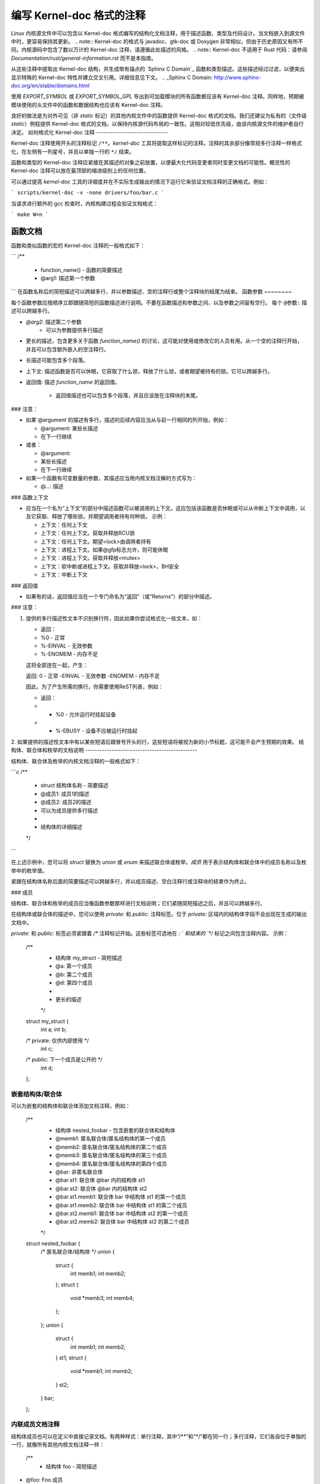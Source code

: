 .. title:: 关于 Kernel-doc 注释的编写

===========================
编写 Kernel-doc 格式的注释
===========================

Linux 内核源文件中可以包含以 Kernel-doc 格式编写的结构化文档注释，用于描述函数、类型及代码设计。当文档嵌入到源文件中时，更容易保持其更新。
.. note:: Kernel-doc 的格式与 javadoc、gtk-doc 或 Doxygen 非常相似，但由于历史原因又有所不同。内核源码中包含了数以万计的 Kernel-doc 注释，请遵循此处描述的风格。
.. note:: Kernel-doc 不适用于 Rust 代码：请参阅 `Documentation/rust/general-information.rst` 而不是本指南。

从这些注释中提取出 Kernel-doc 结构，并生成带有锚点的 `Sphinx C Domain`_ 函数和类型描述。这些描述经过过滤，以便突出显示特殊的 Kernel-doc 特性并建立交叉引用。详细信息见下文。
.. _Sphinx C Domain: http://www.sphinx-doc.org/en/stable/domains.html

使用 `EXPORT_SYMBOL` 或 `EXPORT_SYMBOL_GPL` 导出到可加载模块的所有函数都应该有 Kernel-doc 注释。同样地，预期被模块使用的头文件中的函数和数据结构也应该有 Kernel-doc 注释。

良好的做法是为对外可见（非 `static` 标记）的其他内核文件中的函数提供 Kernel-doc 格式的文档。我们还建议为私有的（文件级 `static`）例程提供 Kernel-doc 格式的文档，以保持内核源代码布局的一致性。这相对较低优先级，由该内核源文件的维护者自行决定。
如何格式化 Kernel-doc 注释
------------------------------

Kernel-doc 注释使用开头的注释标记 ``/**``。`kernel-doc` 工具将提取这样标记的注释。注释的其余部分像常规多行注释一样格式化，在左侧有一列星号，并且以单独一行的 ``*/`` 结束。

函数和类型的 Kernel-doc 注释应紧接在其描述的对象之前放置，以便最大化代码变更者同时变更文档的可能性。概览性的 Kernel-doc 注释可以放在最顶部的缩进级别上的任何位置。

可以通过提高 `kernel-doc` 工具的详细度并在不实际生成输出的情况下运行它来验证文档注释的正确格式。例如：

```
scripts/kernel-doc -v -none drivers/foo/bar.c
```

当请求进行额外的 gcc 检查时，内核构建过程会验证文档格式：

```
make W=n
```

函数文档
--------------

函数和类似函数的宏的 Kernel-doc 注释的一般格式如下：

```
/**
 * function_name() - 函数的简要描述
 * @arg1: 描述第一个参数
```
在函数名称后的简短描述可以跨越多行，并以参数描述、空的注释行或整个注释块的结尾为结束。
函数参数
~~~~~~~~

每个函数参数应按顺序立即跟随简短的函数描述进行说明。不要在函数描述和参数之间，以及参数之间留有空行。
每个 ``@参数:`` 描述可以跨越多行。

* `@arg2`: 描述第二个参数
    * 可以为参数提供多行描述

* 更长的描述，包含更多关于函数 `function_name()` 的讨论，这可能对使用或修改它的人员有用。从一个空的注释行开始，并且可以包含额外嵌入的空注释行。

* 长描述可能包含多个段落。

* 上下文: 描述函数是否可以休眠，它获取了什么锁，释放了什么锁，或者期望被持有的锁。它可以跨越多行。

* 返回值: 描述 `function_name` 的返回值。

    * 返回值描述也可以包含多个段落，并且应该放在注释块的末尾。
### 注意：

- 如果`@argument`的描述有多行，描述的后续内容应当从与前一行相同的列开始，例如：

  * @argument: 某些长描述
  *            在下一行继续

- 或者：

  * @argument:
  *		某些长描述
  *		在下一行继续

- 如果一个函数有可变数量的参数，其描述应当用内核文档注解的方式写为：

  * @...: 描述

### 函数上下文

- 应当在一个名为“上下文”的部分中描述函数可以被调用的上下文。这应包括该函数是否休眠或可以从中断上下文中调用，以及它获取、释放了哪些锁，并期望调用者持有何种锁。
  示例：

  * 上下文：任何上下文
  * 上下文：任何上下文。获取并释放RCU锁
  * 上下文：任何上下文。期望<lock>由调用者持有
  * 上下文：进程上下文。如果@gfp标志允许，则可能休眠
  * 上下文：进程上下文。获取并释放<mutex>
  * 上下文：软中断或进程上下文。获取并释放<lock>，BH安全
  * 上下文：中断上下文

### 返回值

- 如果有的话，返回值应当在一个专门命名为“返回”（或“Returns”）的部分中描述。

### 注意：

1. 提供的多行描述性文本不识别换行符，因此如果你尝试格式化一些文本，如：

   * 返回：
   * %0 - 正常
   * %-EINVAL - 无效参数
   * %-ENOMEM - 内存不足

   这将全部连在一起，产生：

   返回: 0 - 正常 -EINVAL - 无效参数 -ENOMEM - 内存不足

   因此，为了产生所需的换行，你需要使用ReST列表，例如：

   * 返回：
   * * %0		- 允许运行时挂起设备
   * * %-EBUSY	- 设备不应被运行时挂起

2. 如果提供的描述性文本中有以某些短语后跟冒号开头的行，这些短语将被视为新的小节标题，这可能不会产生预期的效果。
结构体、联合体和枚举的文档说明
-----------------------------------------------

结构体、联合体及枚举的内核文档注释的一般格式如下：

```c
/**
 * struct 结构体名称 - 简要描述
 * @成员1: 成员1的描述
 * @成员2: 成员2的描述
 *           可以为成员提供多行描述
 *
 * 结构体的详细描述
 */
```

在上述示例中，您可以将 `struct` 替换为 `union` 或 `enum` 来描述联合体或枚举。`成员` 用于表示结构体和联合体中的成员名称以及枚举中的枚举值。

紧跟在结构体名称后面的简要描述可以跨越多行，并以成员描述、空白注释行或注释块的结束作为终止。

### 成员

结构体、联合体和枚举的成员应当像函数参数那样进行文档说明；它们紧随简短描述之后，并且可以跨越多行。

在结构体或联合体的描述中，您可以使用 `private:` 和 `public:` 注释标签。位于 `private:` 区域内的结构体字段不会出现在生成的输出文档中。

`private:` 和 `public:` 标签必须紧跟着 `/*` 注释标记开始。这些标签可选地在 `: ` 和结束的 `*/` 标记之间包含注释内容。
示例：

  /**
   * 结构体 my_struct - 简短描述
   * @a: 第一个成员
   * @b: 第二个成员
   * @d: 第四个成员
   *
   * 更长的描述
   */
  struct my_struct {
      int a;
      int b;
  /* private: 仅供内部使用 */
      int c;
  /* public: 下一个成员是公开的 */
      int d;
  };

嵌套结构体/联合体
~~~~~~~~~~~~~~~~~~~~~

可以为嵌套的结构体和联合体添加文档注释，例如：

      /**
       * 结构体 nested_foobar - 包含嵌套的联合体和结构体
       * @memb1: 匿名联合体/匿名结构体的第一个成员
       * @memb2: 匿名联合体/匿名结构体的第二个成员
       * @memb3: 匿名联合体/匿名结构体的第三个成员
       * @memb4: 匿名联合体/匿名结构体的第四个成员
       * @bar: 非匿名联合体
       * @bar.st1: 联合体 @bar 内的结构体 st1
       * @bar.st2: 联合体 @bar 内的结构体 st2
       * @bar.st1.memb1: 联合体 bar 中结构体 st1 的第一个成员
       * @bar.st1.memb2: 联合体 bar 中结构体 st1 的第二个成员
       * @bar.st2.memb1: 联合体 bar 中结构体 st2 的第一个成员
       * @bar.st2.memb2: 联合体 bar 中结构体 st2 的第二个成员
       */
      struct nested_foobar {
        /* 匿名联合体/结构体 */
        union {
          struct {
            int memb1;
            int memb2;
          };
          struct {
            void *memb3;
            int memb4;
          };
        };
        union {
          struct {
            int memb1;
            int memb2;
          } st1;
          struct {
            void *memb1;
            int memb2;
          } st2;
        } bar;
      };

.. 注意::

   #) 在记录嵌套的结构体或联合体时，如果结构体/联合体 ``foo`` 有命名，则其内部成员 ``bar`` 应该记录为 ``@foo.bar:``
   #) 当嵌套的结构体/联合体是匿名的，其中的成员 ``bar`` 应该记录为 ``@bar:``

内联成员文档注释
~~~~~~~~~~~~~~~~~~~~~

结构体成员也可以在定义中直接记录文档。有两种样式：单行注释，其中“/**”和“*/”都在同一行；多行注释，它们各自位于单独的一行，就像所有其他内核文档注释一样：

  /**
   * 结构体 foo - 简短描述
* @foo: Foo 成员
*/
  struct foo {
        int foo;
        /**
         * @bar: Bar 成员
*/
        int bar;
        /**
         * @baz: Baz 成员
*
         * 这里，成员描述可以包含多个段落
*/
        int baz;
        union {
                /** @foobar: 单行描述。 */
                int foobar;
        };
        /** @bar2: 结构体 @bar2 在 @foo 中的描述 */
        struct {
                /**
                 * @bar2.barbar: 描述 @foo.bar2 内的 @barbar
                 */
                int barbar;
        } bar2;
  };

类型别名文档
---------------------

类型别名内核文档注释的一般格式如下：

  /**
   * typedef 类型名称 - 简短描述
*
   * 类型描述
*/

带有函数原型的类型别名也可以被记录文档：

  /**
   * typedef 类型名称 - 简短描述
* @arg1: arg1 的描述
   * @arg2: arg2 的描述
   *
   * 类型描述
*/
### Translation into Chinese:

#### 锁定上下文 (Locking context)
```
typedef void (*type_name)(struct v4l2_ctrl *arg1, void *arg2);
```

**对象宏文档**
----------------------

对象宏与函数宏是不同的。它们的区别在于：对于函数宏，宏名后直接跟着一个左括号 '('；而对于对象宏，则没有紧随其后的左括号。

函数宏在`scripts/kernel-doc`中被当作函数处理。它们可能有参数列表。而对象宏则没有参数列表。
对象宏的内核文档注释的一般格式如下：

```markdown
/**
 * 定义 object_name - 简要描述
 *
 * 对象的详细描述
 */
```

**示例**

```markdown
/**
 * 定义 MAX_ERRNO - 支持的最大错误码值
 *
 * 内核指针包含冗余信息，因此我们可以使用一种方案，使得我们可以通过相同的返回值返回一个错误代码或一个常规指针。
 */
#define MAX_ERRNO	4095
```

**示例**

```markdown
/**
 * 定义 DRM_GEM_VRAM_PLANE_HELPER_FUNCS - 初始化用于 VRAM 处理的 struct drm_plane_helper_funcs
 *
 * 此宏初始化 struct drm_plane_helper_funcs 使用相应的辅助函数。
 */
#define DRM_GEM_VRAM_PLANE_HELPER_FUNCS \
	.prepare_fb = drm_gem_vram_plane_helper_prepare_fb, \
	.cleanup_fb = drm_gem_vram_plane_helper_cleanup_fb
```

**高亮和交叉引用**
----------------------

在内核文档注释的描述性文本中，以下特殊模式会被识别并转换为适当的reStructuredText标记和`Sphinx C Domain`_ 引用。
以下内容**仅**在`kernel-doc`注释中被识别，**不**在普通的reStructuredText文档中被识别：

``funcname()``
  函数引用
``@parameter``
  函数参数的名称。（没有交叉引用功能，仅格式化。）

``%CONST``
  常量的名称。（没有交叉引用功能，仅格式化。）

````literal````
  应按原样处理的字面值块。输出将使用`等宽字体`。
对于需要使用在`kernel-doc`脚本或reStructuredText中有特殊含义的特殊字符时非常有用。
特别是在函数描述中需要使用诸如``%ph``之类的内容时尤其有用。

``$ENVVAR``
  环境变量的名称。（没有交叉引用功能，仅格式化。）

``&struct name``
  结构体引用
``&enum name``
  枚举引用
``&typedef name``
  类型定义（typedef）引用
``&struct_name->member`` 或 ``&struct_name.member``
  结构体或联合体成员引用。交叉引用指向的是结构体或联合体定义，而不是直接指向成员本身。
``&name``
  泛型类型引用。建议尽可能使用上面所述的完整引用。这主要用于遗留注释中。
从 reStructuredText 中进行交叉引用
~~~~~~~~~~~~~~~~~~~~~~~~~~~~~~~~~~~~~~

在从 reStructuredText 文档中交叉引用内核文档注释中定义的函数和类型时，无需额外的语法。只需在函数名后加上 ``()``，并在类型前写上 ``struct``、``union``、``enum`` 或 ``typedef`` 即可。例如：

  参见 foo()
参见 struct foo
参见 union bar
参见 enum baz
参见 typedef meh

然而，如果你想在交叉引用链接中使用自定义文本，可以通过以下语法实现：

  参见 :c:func:`我为函数 foo 自定义的链接文本 <foo>`
参见 :c:type:`我为 struct bar 自定义的链接文本 <bar>`

对于更多细节，请参考 `Sphinx C 领域`_ 文档。
### 概览文档注释
-------------------------------

为了便于将源代码和注释紧密地结合在一起，您可以包含自由形式的内核文档（kernel-doc）注释块，而不是为函数、结构体、联合体、枚举或类型定义提供内核文档。这可以用于描述驱动程序或库代码的工作原理等。
这是通过使用带有部分标题的 `DOC:` 关键字来实现的。
概览或高级文档注释的一般格式如下：

  /**
   * DOC: 工作原理
   *
   * Whizbang Foobar 是一个非常厉害的小工具。它能够随时完成你想要的任何事情。它能读懂你的想法。以下是其工作方式：
   *
   * foo bar splat
   *
   * 这个小工具唯一的缺点是有时可能会损坏硬件、软件或目标对象。
*/

`DOC:` 后面的标题在源文件中作为小节标题，同时也作为提取文档注释的标识符。因此，该标题必须在文件内部保持唯一性。

### 包含内核文档注释

可以使用专门的内核文档 Sphinx 指令扩展将文档注释包含在任何 reStructuredText 文档中。
内核文档指令的格式如下：

  .. kernel-doc:: source
     :option:

其中 *source* 是相对于内核源码树的源文件路径。以下是一些支持的指令选项：

- export: *[source-pattern ...]*
  包含在 *source* 中使用 `EXPORT_SYMBOL` 或 `EXPORT_SYMBOL_GPL` 导出的所有函数的文档，这些函数可以在 *source* 或由 *source-pattern* 指定的文件中找到。
  当内核文档注释被放置在头文件中，而 `EXPORT_SYMBOL` 和 `EXPORT_SYMBOL_GPL` 在函数定义旁边时，*source-pattern* 非常有用。

示例：

    .. kernel-doc:: lib/bitmap.c
       :export:

    .. kernel-doc:: include/net/mac80211.h
       :export: net/mac80211/*.c

- internal: *[source-pattern ...]*
  包含在 *source* 中未使用 `EXPORT_SYMBOL` 或 `EXPORT_SYMBOL_GPL` 导出的所有函数和类型的文档，无论是在 *source* 还是在由 *source-pattern* 指定的文件中。

示例：

    .. kernel-doc:: drivers/gpu/drm/i915/intel_audio.c
       :internal:

- identifiers: *[ function/type ...]*
  包含 *source* 中每个 *function* 和 *type* 的文档。
如果未指定任何*函数*，则*源代码*中所有函数和类型的文档都将被包含。
示例：

    .. kernel-doc:: lib/bitmap.c
       :identifiers: bitmap_parselist bitmap_parselist_user

    .. kernel-doc:: lib/idr.c
       :identifiers:

no-identifiers: *[ 函数/类型 ...]*
  排除*源代码*中每个*函数*和*类型*的文档。
示例：

    .. kernel-doc:: lib/bitmap.c
       :no-identifiers: bitmap_parselist

functions: *[ 函数/类型 ...]*
  这是'identifiers'指令的别名，并已被废弃。
doc: *标题*
  包括在*源代码*中由*标题*标识的``DOC:``段落的文档。*标题*允许包含空格；不要给*标题*加引号。*标题*仅用于标识段落，并不包含在输出中。请确保在包含的reStructuredText文档中有适当的标题。
示例：

    .. kernel-doc:: drivers/gpu/drm/i915/intel_audio.c
       :doc: 高清音频通过HDMI和显示端口

如果没有选项，kernel-doc指令将包含来自源文件的所有文档注释。
kernel-doc扩展包含在内核源码树中，位于``Documentation/sphinx/kerneldoc.py``。内部，它使用``scripts/kernel-doc``脚本来从源码提取文档注释。
.. _kernel_doc:

如何使用kernel-doc生成手册页
-------------------------------------------

如果您只想使用kernel-doc来生成手册页，可以从内核git仓库执行如下命令：

  $ scripts/kernel-doc -man \
    $(git grep -l '/\*\*' -- :^Documentation :^tools) \
    | scripts/split-man.pl /tmp/man

某些较旧版本的git可能不支持路径排除语法的一些变体。以下命令之一可能适用于这些版本：

  $ scripts/kernel-doc -man \
    $(git grep -l '/\*\*' -- . ':!Documentation' ':!tools') \
    | scripts/split-man.pl /tmp/man

  $ scripts/kernel-doc -man \
    $(git grep -l '/\*\*' -- . ":(exclude)Documentation" ":(exclude)tools") \
    | scripts/split-man.pl /tmp/man
